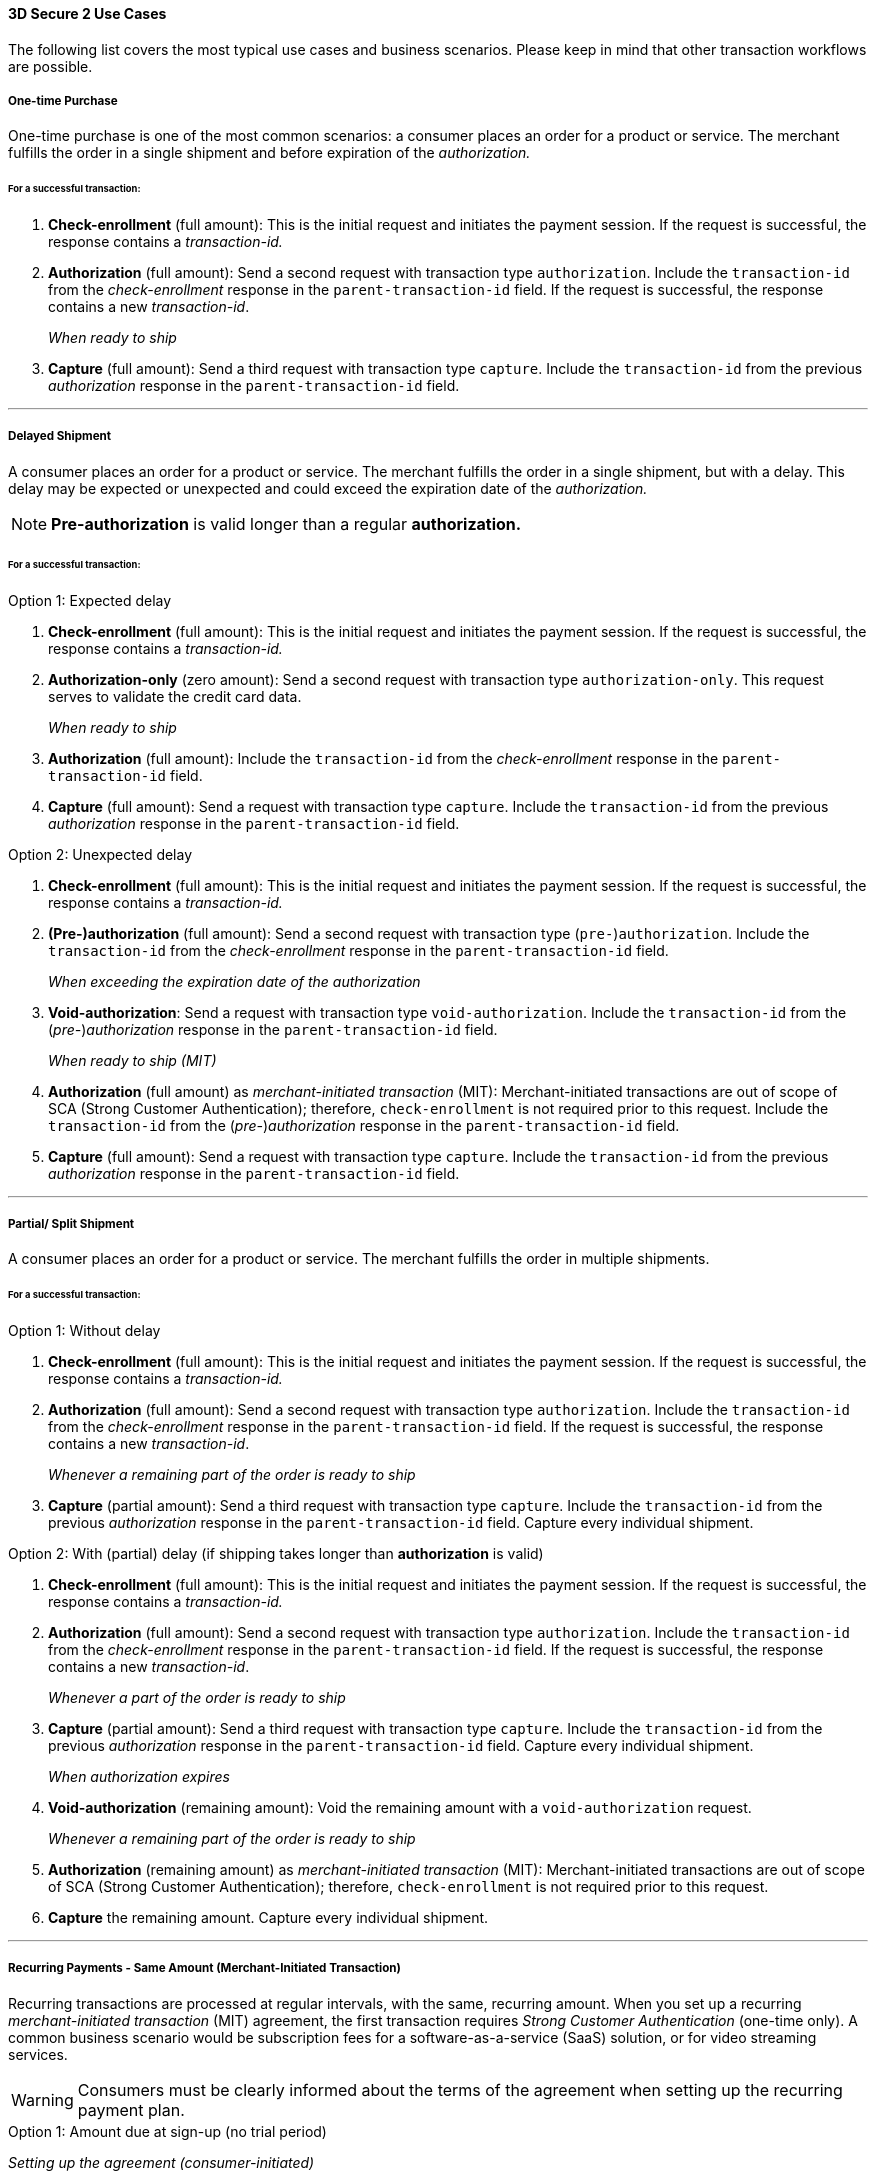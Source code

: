 [#CreditCard_3DS2_UseCases]
==== 3D Secure 2 Use Cases

The following list covers the most typical use cases and business scenarios. Please keep in mind that other transaction workflows are possible.

[#CreditCard_3DS2_UseCase_OneTimePurchase]
===== One-time Purchase

One-time purchase is one of the most common scenarios: a consumer places an order for a product or service. The merchant fulfills the order in a single shipment and before expiration of the _authorization._

[#CreditCard_3DS2_UseCase_OneTimePurchase_tx]
====== For a successful transaction:
. *Check-enrollment* (full amount): This is the initial request and initiates the payment session. If the request is successful, the response contains a _transaction-id._
. *Authorization* (full amount): Send a second request with transaction type ``authorization``. Include the ``transaction-id`` from the _check-enrollment_ response in the ``parent-transaction-id`` field. If the request is successful, the response contains a new _transaction-id_.
+
_When ready to ship_
+
. *Capture* (full amount): Send a third request with transaction type ``capture``. Include the ``transaction-id`` from the previous _authorization_ response in the ``parent-transaction-id`` field.

//-

'''

[#CreditCard_3DS2_UseCase_DelayedShipment]
===== Delayed Shipment

A consumer places an order for a product or service. The merchant fulfills the order in a single shipment, but with a delay. This delay may be expected or unexpected and could exceed the expiration date of the _authorization._

NOTE: *Pre-authorization* is valid longer than a regular *authorization.*

[#CreditCard_3DS2_UseCase_DelayedShipment_tx]
====== For a successful transaction:

.Option 1: Expected delay
. *Check-enrollment* (full amount): This is the initial request and initiates the payment session. If the request is successful, the response contains a _transaction-id._
. *Authorization-only* (zero amount): Send a second request with transaction type ``authorization-only``. This request serves to validate the credit card data.
+
_When ready to ship_
+
. *Authorization* (full amount): Include the ``transaction-id`` from the _check-enrollment_ response in the ``parent-transaction-id`` field.
. *Capture* (full amount): Send a request with transaction type ``capture``. Include the ``transaction-id`` from the previous _authorization_ response in the ``parent-transaction-id`` field.

//-


.Option 2: Unexpected delay

. *Check-enrollment* (full amount): This is the initial request and initiates the payment session. If the request is successful, the response contains a _transaction-id._
. *(Pre-)authorization* (full amount): Send a second request with transaction type (``pre-``)``authorization``. Include the ``transaction-id`` from the _check-enrollment_ response in the ``parent-transaction-id`` field.
+
_When exceeding the expiration date of the authorization_
+
. *Void-authorization*: Send a request with transaction type ``void-authorization``. Include the ``transaction-id`` from the (_pre-_)_authorization_ response in the ``parent-transaction-id`` field.
+
_When ready to ship (MIT)_
+
. *Authorization* (full amount) as _merchant-initiated transaction_ (MIT): Merchant-initiated transactions are out of scope of SCA (Strong Customer Authentication); therefore, ``check-enrollment`` is not required prior to this request. Include the ``transaction-id`` from the (_pre-_)_authorization_ response in the ``parent-transaction-id`` field.
. *Capture* (full amount): Send a request with transaction type ``capture``. Include the ``transaction-id`` from the previous _authorization_ response in the ``parent-transaction-id`` field.

//-


'''
[#CreditCard_3DS2_UseCase_PartialSplitShipment]
===== Partial/ Split Shipment

A consumer places an order for a product or service. The merchant fulfills the order in multiple shipments.

[#CreditCard_3DS2_UseCase_PartialSplitShipment_tx]
====== For a successful transaction:

.Option 1: Without delay

. *Check-enrollment* (full amount): This is the initial request and initiates the payment session. If the request is successful, the response contains a _transaction-id._
. *Authorization* (full amount): Send a second request with transaction type ``authorization``. Include the ``transaction-id`` from the _check-enrollment_ response in the ``parent-transaction-id`` field. If the request is successful, the response contains a new _transaction-id_.
+
_Whenever a remaining part of the order is ready to ship_
+
. *Capture* (partial amount): Send a third request with transaction type ``capture``. Include the ``transaction-id`` from the previous _authorization_ response in the ``parent-transaction-id`` field. Capture every individual shipment.

//-


.Option 2: With (partial) delay (if shipping takes longer than *authorization* is valid)

. *Check-enrollment* (full amount): This is the initial request and initiates the payment session. If the request is successful, the response contains a _transaction-id._
. *Authorization* (full amount): Send a second request with transaction type ``authorization``. Include the ``transaction-id`` from the _check-enrollment_ response in the ``parent-transaction-id`` field. If the request is successful, the response contains a new _transaction-id_.
+
_Whenever a part of the order is ready to ship_
+
. *Capture* (partial amount):  Send a third request with transaction type ``capture``. Include the ``transaction-id`` from the previous _authorization_ response in the ``parent-transaction-id`` field. Capture every individual shipment.
+
_When authorization expires_
+
. *Void-authorization* (remaining amount): Void the remaining amount with a ``void-authorization`` request.
+
_Whenever a remaining part of the order is ready to ship_
+
. *Authorization* (remaining amount) as _merchant-initiated transaction_ (MIT): Merchant-initiated transactions are out of scope of SCA (Strong Customer Authentication); therefore, ``check-enrollment`` is not required prior to this request.
. *Capture* the remaining amount. Capture every individual shipment.

//-

'''
[#CreditCard_3DS2_UseCase_Recurring_Same]
===== Recurring Payments - Same Amount (Merchant-Initiated Transaction)

Recurring transactions are processed at regular intervals, with the same, recurring amount. When you set up a recurring _merchant-initiated transaction_ (MIT) agreement, the first transaction requires _Strong Customer Authentication_ (one-time only).
A common business scenario would be subscription fees for a software-as-a-service (SaaS) solution, or for video streaming services.

WARNING: Consumers must be clearly informed about the terms of the agreement when setting up the recurring payment plan.

.Option 1: Amount due at sign-up (no trial period)

_Setting up the agreement (consumer-initiated)_

. *Check-enrollment* (amount due at sign-up): This is the initial request and initiates the payment session. The request must contain ``<periodic-type>recurring</periodic-type>`` and ``<sequence-type>first</sequence-type>``. If the request is successful, the response contains a _transaction-id._
. *Authorization* (amount due at sign-up): Send a request with transaction type ``authorization``. The request must contain ``<periodic-type>recurring</periodic-type>`` and ``<sequence-type>first</sequence-type>``. Include the ``transaction-id`` from the _check-enrollment._
. *Capture* (amount due at sign-up): Send a request with transaction type ``capture``. Include the ``transaction-id`` from the _authorization_ response in the ``parent-transaction-id`` field.
+
_Recurring payment (MIT)_
+
. *Authorization* (recurring amount) as _merchant-initiated transaction_ (MIT): Merchant-initiated transactions are out of scope of SCA (Strong Customer Authentication); therefore, ``check-enrollment`` is not required prior to this request. The request must contain ``<periodic-type>recurring</periodic-type>`` and ``<sequence-type>recurring</sequence-type>``. Include the ``transaction-id`` from the *first* _authorization_ response in the ``parent-transaction-id`` field (see step 2).
. *Capture* (recurring amount): Send a request with transaction type ``capture``. Include the ``transaction-id`` from the *second* _authorization_ response in the ``parent-transaction-id`` field.

//-

.Option 2: No amount due at sign-up (with trial period)

_Setting up the agreement (consumer-initiated)_

. *Check-enrollment* (zero amount): This is the initial request and initiates the payment session. The request must contain ``<periodic-type>recurring</periodic-type>`` and ``<sequence-type>first</sequence-type>``. If the request is successful, the response contains a _transaction-id._
. *Authorization-only* (zero amount): Send a second request with transaction type ``authorization-only``. This request serves to sign the payment agreement. The request must contain ``<periodic-type>recurring</periodic-type>`` and ``<sequence-type>first</sequence-type>``. Include the ``transaction-id`` from the _check-enrollment_ response in the ``parent-transaction-id`` field.
+
_Per recurring payment (MIT)_
+
. *Authorization* (recurring amount) as _merchant-initiated transaction_ (MIT): Merchant-initiated transactions are out of scope of SCA (Strong Customer Authentication); therefore, ``check-enrollment`` is not required prior to this request. The request must contain ``<periodic-type>recurring</periodic-type>`` and ``<sequence-type>recurring</sequence-type>``. Include the ``transaction-id`` from the _authorization-only_ response in the ``parent-transaction-id`` field (see step 2).
. *Capture* (recurring amount): Send a request with transaction type ``capture``. Include the ``transaction-id`` from the _authorization_ response in the ``parent-transaction-id`` field.

//-

'''
[#CreditCard_3DS2_UseCase_Recurring_Variable]
===== Recurring Payments – Variable Amount (MIT Unscheduled Credential on File - UCOF)

For recurring payments with a variable amount, the consumer agrees that the merchant may initiate one or more transactions in the future. These merchant-initiated _UCOF_ (Unscheduled Credential on File) transactions use stored credentials. The transactions are unscheduled and happen in irregular intervals. The payment amount is either fixed or variable. UCOF _merchant-initiated transaction_ agreements have to be set up with Strong Customer Authentication.
Examples include automatic top-up transactions, e.g. for mobile phones and online gaming.

WARNING: Consumers must be clearly informed about the terms of the unscheduled credential on file at the time of sign-up.

.Option 1: Amount due at sign-up

_Setting up the agreement (consumer-initiated)_

. *Check-enrollment* (amount due at sign-up): This is the initial request. It initiates the payment session and the agreement set-up. The request must contain ``<periodic-type>recurring</periodic-type>`` and ``<sequence-type>first</sequence-type>``. If the request is successful, the response contains a _transaction-id._
. *Authorization* (amount due at sign-up): Send a request with transaction type ``authorization``. The request must contain ``<periodic-type>recurring</periodic-type>`` and ``<sequence-type>first</sequence-type>``. Include the ``transaction-id`` from the _check-enrollment._
. *Capture* (amount due at sign-up): Send a request with transaction type ``capture``. Include the ``transaction-id`` from the _authorization_ response in the ``parent-transaction-id`` field.
+
_Per UCOF payment (MIT)_
+
. *Authorization* (UCOF amount) as _merchant-initiated transaction_ (MIT): Merchant-initiated transactions are out of scope of SCA (Strong Customer Authentication); therefore, ``check-enrollment`` is not required prior to this request. The request must contain ``<periodic-type>recurring</periodic-type>`` and ``<sequence-type>recurring</sequence-type>``. Include the ``transaction-id`` from the *first* _authorization_ response in the ``parent-transaction-id`` field (see step 2).
. *Capture* (UCOF amount): Send a request with transaction type ``capture``. Include the ``transaction-id`` from the UCOF _authorization_ response in the ``parent-transaction-id`` field.

//-

.Option 2: No amount due at sign-up

_Setting up the agreement (consumer-initiated)_

. *Check-enrollment* (zero amount): This is the initial request. It initiates the payment session and the agreement set-up. The request must contain ``<periodic-type>recurring</periodic-type>`` and ``<sequence-type>first</sequence-type>``. If the request is successful, the response contains a _transaction-id._
. *Authorization-only* (zero amount): Send a second request with transaction type ``authorization-only``. This request serves to sign the payment agreement. The request must contain ``<periodic-type>recurring</periodic-type>`` and ``<sequence-type>first</sequence-type>``. Include the ``transaction-id`` from the _check-enrollment_ response in the ``parent-transaction-id`` field.
+
_Per UCOF payment (MIT)_
+
. *Authorization* (UCOF amount) as _merchant-initiated transaction_ (MIT): Merchant-initiated transactions are out of scope of SCA (Strong Customer Authentication); therefore, ``check-enrollment`` is not required prior to this request. The request must contain ``<periodic-type>recurring</periodic-type>`` and ``<sequence-type>recurring</sequence-type>``. Include the ``transaction-id`` from the _authorization-only_ response in the ``parent-transaction-id`` field (see step 2).
. *Capture* (UCOF amount): Send a request with transaction type ``capture``. Include the ``transaction-id`` from the _UCOF_ *authorization* response in the ``parent-transaction-id`` field.

//-

'''
[#CreditCard_3DS2_UseCase_MultiPartyCommerce]
===== General Multi-Party Commerce

The consumer buys a product or service from a merchant. At the time of purchase, the consumer acquires an additional product or service provided by a separate merchant. This separate merchant charges for the additional product or service.
For example, the consumer purchases a washing machine and a breakdown and repair insurance.

[#CreditCard_3DS2_UseCase_MultiPartyCommerce_tx]
====== For a successful transaction:

_The consumer-facing merchant (i.e. where the consumer buys the primary product or service, e.g. the washing machine) sends the following requests_:

. *Check-enrollment* (full amount): This is the initial request and initiates the payment session. If the request is successful, the response contains a _transaction-id._
. *Authorization* (amount due with consumer-facing merchant): Send a second request with transaction type ``authorization``. Include the ``transaction-id`` from the _check-enrollment_ response in the ``parent-transaction-id`` field. If the request is successful, the response contains a new _transaction-id_.
. *Capture* (amount due with consumer-facing merchant): Send a third request with transaction type ``capture``. Include the ``transaction-id`` from the previous _authorization_ response in the ``parent-transaction-id`` field.
+
_Each merchant (when ready to ship / deliver)_
+
. *Authorization* (remaining amount) as _merchant-initiated transaction_ (MIT): Merchant-initiated transactions are out of scope for SCA; therefore, ``check-enrollment`` is not required prior to this request.
. *Capture* the remaining amount.

//-

'''
[#CreditCard_3DS2_UseCase_AgentModel]
===== Agent Model

The consumer interacts with an agent that is selling another merchant's product or service. Payments are triggered by merchants. One example for this would be an online travel agency.

WARNING: Agents must clearly inform consumers that their cards will be charged by merchants, and not them.

[#CreditCard_3DS2_UseCase_AgentModel_tx]
====== For a successful transaction:

.Option 1: You are an agent with {payment-provider-name}

_The agent initiates the payment session_:

. *Check-enrollment* (full amount): This is the initial request and initiates the payment session. If the request is successful, the response contains a ``transaction-id``, and the ``three-d/pareq``. The _PAReq_ is the digitally signed, base64-encoded authentication request message created by _{payment-gateway}._ It contains the results of the 3D Secure versioning request that is used to initiate _AReq_ as part of the HTTPS POST redirect to the ACS URL. The agent uses the PAReq for a HTTPS POST redirect to the ACS URL, which is part of a standard 3D Secure process. The HTTPS POST redirect returns the PARes as part of the response.
. *Check-payer-response*: This request serves to provide the authentication values needed later on in the _authorization._ The _check-payer-response_ is executed after the _check-enrollment_ response and the PARes have been received. The _check-payer-response_ must contain the following fields
 - ``three-d/pares``: This is the digitally signed, base64-encoded authentication response message containing ARes/CRes received from the issuer.
 - ``parent-transaction-id``: Use the value returned in the ``transaction-id`` field of the _check-enrollment_ response.
The _check-payer-response_ includes the ``three-d/cardholder-authentication-value``.
+
Provide the final authentication values for the merchant. These values include:
+
 - ``three-d/cardholder-authentication-value``
 - ``three-d/eci``
 - ``three-d/ds-transaction-id``
 - ``three-d/version``
 - ``three-d/cardholder-authentication-status``

//-


.Option 2: You are a merchant with {payment-provider-name}

As a merchant you receive the following authentication values from your external 3D Secure provider (e.g. the agent):

 - ``three-d/cardholder-authentication-value`` (Mandatory)
 - ``three-d/eci`` (Mandatory)
 - ``three-d/ds-transaction-id`` (Mandatory)
 - ``three-d/version`` (Mandatory)
 - ``three-d/cardholder-authentication-status`` (Optional)

_Merchant (when ready to ship / deliver)_:

. *Authorization* (full amount): Include the authentication values provided by the external 3D Secure provider.
. *Capture* (full amount): Send a request with transaction type ``capture``. Include the ``transaction-id`` from the _authorization_ response in the ``parent-transaction-id`` field.

//-

'''

[#CreditCard_3DS2_UseCase_OpenOrders]
===== Open Orders (with an unknown payment amount before purchase)

The consumer places an order for a certain amount. However, the amount is expected to change by the time of shipping.
For example, this could apply to orders where a shipping date is booked several days or weeks in advance, but the shopping cart contents can be changed until the time of shipping.

[#CreditCard_3DS2_UseCase_OpenOrders_tx]
====== For a successful transaction:

.Option 1: Initial order amount

. *Check-enrollment* (initial order amount): This is the initial request and initiates the payment session. If the request is successful, the response contains a _transaction-id._
. *Authorization-only* (zero amount): Send a second request with transaction type ``authorization-only``. This request serves to validate the credit card data.
+
_If the shopping cart content changes and the new total amount exceeds the original amount_
+
. *Check-enrollment* (new total amount): To authenticate the new total amount, a new _check-enrollment_ is needed. If the request is successful, the response contains a _transaction-id._
+
_When ready to ship_
+
. *Authorization* (latest enrolled amount): Send a request with transaction type ``authorization``. Include the ``transaction-id`` from the _latest_ *check-enrollment* response in the ``parent-transaction-id`` field. If the request is successful, the response contains a new _transaction-id_.
. *Capture* (latest enrolled amount): Send a request with transaction type ``capture``. Include the ``transaction-id`` from the _authorization_ response in the ``parent-transaction-id`` field.

//-

NOTE: This option is more expensive because more enrollment-checks are necessary.


.Option 2: Estimated maximum amount

. *Check-enrollment* (estimated maximum amount): This is the initial request and initiates the payment session. If the request is successful, the response contains a _transaction-id._
. *Authorization-only* (zero amount): Send a second request with transaction type ``authorization-only``. This request serves to validate the credit card data.
+
_When adding items (only if the total amount exceeds the estimated maximum amount)_
+
. *Check-enrollment* (new total amount): To authenticate the new total amount, a new _check-enrollment_ is needed. If the request is successful, the response contains a _transaction-id._
+
_When ready to ship_
+
. *Authorization* (latest enrolled amount): Send a request with transaction type ``authorization``. Include the ``transaction-id`` from the _latest_ *check-enrollment* response in the ``parent-transaction-id`` field. If the request is successful, the response contains a new _transaction-id_.
. *Capture* (latest enrolled amount): Send a request with transaction type ``capture``. Include the ``transaction-id`` from the _authorization_ response in the ``parent-transaction-id`` field.

//-

NOTE: This option may have a higher abandonment rate. The authentication prompt asks the consumer to authenticate a higher amount than expected.

'''
[#CreditCard_3DS2_UseCase_Installments]
===== Installments (MIT)

Payment in installments occurs when a consumer purchases goods and settles the bill with multiple partial payments (plus interest) over an agreed period of time.

WARNING: Consumers must be clearly informed about the terms of the agreement when setting up the installment plan.

.Option 1: Installment with down-payment

_Setting up the agreement (consumer-initiated)_

. *Check-enrollment* (full amount + interest): This is the initial request and initiates the payment session. The request must contain ``<periodic-type>installment</periodic-type>`` and ``<sequence-type>first</sequence-type>``. If the request is successful, the response contains a _transaction-id._
. *Authorization* (down-payment amount): Send a request with transaction type ``authorization``. The request must contain ``<periodic-type>installment</periodic-type>`` and ``<sequence-type>first</sequence-type>``. Include the ``transaction-id`` from the _check-enrollment_ response in the ``parent-transaction-id`` field. If the request is successful, the response contains a new _transaction-id_.
. *Capture* (down-payment amount): Send a request with transaction type ``capture``. Include the ``transaction-id`` from the _authorization_ response in the ``parent-transaction-id`` field.
+
_Payment per installment (MIT)_
+
. *Authorization* (installment amount) as _merchant-initiated transaction_ (MIT): Merchant-initiated transactions are out of scope of SCA (Strong Customer Authentication); therefore, ``check-enrollment`` is not required prior to this request. The request must contain ``<periodic-type>installment</periodic-type>`` and ``<sequence-type>recurring</sequence-type>``. Include the ``transaction-id`` from the *first* _authorization_ response in the ``parent-transaction-id`` field (see step 2).
. *Capture* (installment amount): Send a request with transaction type ``capture``. Include the ``transaction-id`` from the *second* _authorization_ response in the ``parent-transaction-id`` field.

//-

.Option 2: Installment without down-payment

_Setting up the agreement (consumer-initiated)_

. *Check-enrollment* (full amount + interest): This is the initial request and initiates the payment session. The request must contain ``<periodic-type>installment</periodic-type>`` and ``<sequence-type>first</sequence-type>``. If the request is successful, the response contains a _transaction-id._
. *Authorization-only* (zero amount): Send a second request with transaction type ``authorization-only``. This request serves to sign the payment agreement. The request must contain ``<periodic-type>installment</periodic-type>`` and ``<sequence-type>first</sequence-type>``. Include the ``transaction-id`` from the _check-enrollment_ response in the ``parent-transaction-id`` field.
+
_Payment per installment (MIT)_
+
. *Authorization* (installment amount) as _merchant-initiated transaction_ (MIT): Merchant-initiated transactions are out of scope of SCA (Strong Customer Authentication); therefore, ``check-enrollment`` is not required prior to this request. The request must contain ``<periodic-type>installment</periodic-type>`` and ``<sequence-type>recurring</sequence-type>``. Include the ``transaction-id`` from the _authorization-only_ response in the ``parent-transaction-id`` field (see step 2).
. *Capture* (installment amount): Send a request with transaction type ``capture``. Include the ``transaction-id`` from the _authorization_ response in the ``parent-transaction-id`` field.

//-

'''

[discrete]
[#CreditCard_3DS2_UseCase_Special]
==== Special 3D Secure 2 Use Cases

[#CreditCard_3DS2_UseCase_Special_ChangingTerms]
===== Changing Terms of an Existing Payment Agreement (MIT)

Existing payment agreements may change. Such changes could be initiated by both merchants and consumers.
Whenever a payment agreement changes, a _check-enrollment_ for the new amount is recommended. Merchants may decide against a new _check-enrollment_ in certain business scenarios.

Examples include up- and downgrades of subscription plans for video streaming services, changes to the billing cycle, as well as pausing, resuming, and canceling a subscription.


.Scenario 1: Merchant-driven agreement changes

If a change is initiated by merchants, ``check-enrollment`` is not needed if the original agreement with the consumer (e.g. the terms and conditions) clearly covers the eventuality of such changes. One example could be price changes due to inflation, or video streaming services changing their subscription fees.

.Scenario 2: Consumer-driven agreement changes

If a change is initiated by consumers, authentication is only required, if the agreed payment terms clearly cover the eventuality of such changes and the merchant has appropriate risk management in place. In case there are any doubts that the original agreement covers the change, treating the transaction as a new agreement by performing a _check-enrollment_ request (for the new amount) is highly recommended. Examples include consumers up- or downgrading their software subscriptions.


[#CreditCard_3DS2_UseCase_Special_CardOnFile]
===== Card-on-File Transactions

For card-on-file transactions, merchants store the consumer's card data (as a token) for future transactions. Thus, when the consumer returns to the merchant's shop, they don't need to re-enter their data.

WARNING: Before storing credentials on file, consumers must be clearly informed how the credentials will be used in the future. Obtain the consumers' consent.

[#CreditCard_3DS2_UseCase_Special_AddCardOnFile_add]
====== To add a card on file:

.Independent of purchase (standard scenario)

. *Check-enrollment* (zero amount):  This is the initial request. It initiates the agreement set-up. The request must contain ``<periodic-type>recurring</periodic-type>`` and ``<sequence-type>first</sequence-type>``. If the request is successful, the response contains a _transaction-id._
. *Authorization-only* (zero amount): Send a second request with transaction type ``authorization-only``. This request serves to sign the agreement. The request must contain ``<periodic-type>recurring</periodic-type>`` and ``<sequence-type>first</sequence-type>``. Include the ``transaction-id`` from the _check-enrollment_ response in the ``parent-transaction-id`` field.

//-

NOTE: Zero-amount processing is not supported by all acquirers. If you experience difficulties, please consult the alternative scenario below.

.Independent of purchase (alternative scenario)

. *Check-enrollment* (minimal amount: e.g. 1.00 EUR):  This is the initial request. It initiates the agreement set-up. The request must contain ``<periodic-type>recurring</periodic-type>`` and ``<sequence-type>first</sequence-type>``. If the request is successful, the response contains a _transaction-id._
. *Authorization* (minimal amount: e.g. 1.00 EUR): Send a second request with transaction type ``authorization``. This request serves to sign the agreement. The request must contain ``<periodic-type>recurring</periodic-type>`` and ``<sequence-type>first</sequence-type>``. Include the ``transaction-id`` from the _check-enrollment_ response in the ``parent-transaction-id`` field.
. *Void-authorization* (_authorization_ amount): Send a third request with transaction type ``void-authorization``. The agreement has been signed by means of the ``authorization`` transaction. Void the amount provided in the _authorization_ request to conclude the workflow.

.During purchase

. *Check-enrollment* (payment amount): This is the initial request. It initiates the agreement set-up. The request must contain ``<periodic-type>recurring</periodic-type>`` and ``<sequence-type>first</sequence-type>``. If the request is successful, the response contains a _transaction-id._
+
NOTE: This is a transaction used to sign a card-on-file agreement. Therefore, Strong Customer Authentication is required. Exemptions do not apply.
+

. *Authorization* (payment amount): Send a second request with transaction type ``authorization``. This request serves to sign the agreement. The request must contain ``<periodic-type>recurring</periodic-type>`` and ``<sequence-type>first</sequence-type>``. Include the ``transaction-id`` from the _check-enrollment_ response in the ``parent-transaction-id`` field.
. *Capture* (payment amount): Send a request with transaction type ``capture``. Include the ``transaction-id`` from the _authorization_ response in the ``parent-transaction-id`` field.

//-
